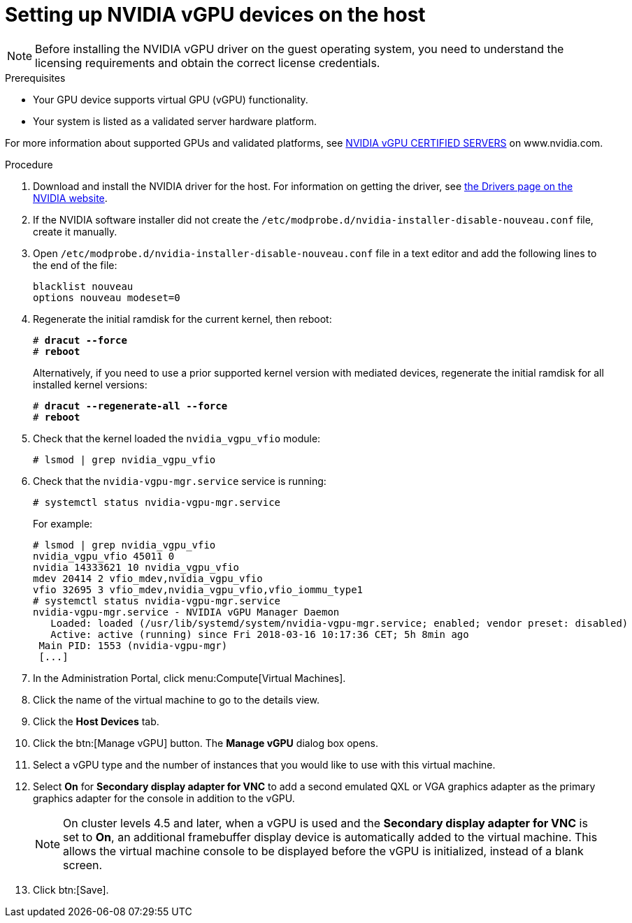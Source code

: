 // Module included in the following assemblies:
//
// assembly_managing-nvidia-vgpu-devices


[id="proc_setting-up-nvidia-vgpu-devices_{context}"]
= Setting up NVIDIA vGPU devices on the host

[NOTE]
====
Before installing the NVIDIA vGPU driver on the guest operating system, you need to understand the licensing requirements and obtain the correct license credentials.
====

[id='prerequisites-{context}']
.Prerequisites

* Your GPU device supports virtual GPU (vGPU) functionality.

* Your system is listed as a validated server hardware platform.

For more information about supported GPUs and validated platforms, see link:https://www.nvidia.com/en-us/data-center/resources/vgpu-certified-servers/[NVIDIA vGPU CERTIFIED SERVERS] on www.nvidia.com.

//== Before You Begin
.Procedure

. Download and install the NVIDIA driver for the host. For information on getting the driver, see link:https://www.nvidia.com/Download/index.aspx?lang=en-us[the Drivers page on the NVIDIA website].
[discrete]
//== Configuring the Host

. If the NVIDIA software installer did not create the [filename]`/etc/modprobe.d/nvidia-installer-disable-nouveau.conf` file, create it manually.

. Open [filename]`/etc/modprobe.d/nvidia-installer-disable-nouveau.conf` file in a text editor and add the following lines to the end of the file:
+
[source,bash,subs=+quotes]
----
blacklist nouveau
options nouveau modeset=0
----

. Regenerate the initial ramdisk for the current kernel, then reboot:
+
[source,bash,subs=+quotes]
----
# *dracut --force*
# *reboot*
----
+
Alternatively, if you need to use a prior supported kernel version with mediated devices, regenerate the initial ramdisk for all installed kernel versions:
+
[source,bash,subs=+quotes]
----
# *dracut --regenerate-all --force*
# *reboot*
----

. Check that the kernel loaded the [filename]`nvidia_vgpu_vfio` module:
+
[source,bash,subs=+quotes]
----
# lsmod | grep nvidia_vgpu_vfio
----

. Check that the `nvidia-vgpu-mgr.service` service is running:
+
[source,bash,subs=+quotes]
----
# systemctl status nvidia-vgpu-mgr.service
----
+
For example:
+
[source,bash,subs=+quotes]
----
# lsmod | grep nvidia_vgpu_vfio
nvidia_vgpu_vfio 45011 0
nvidia 14333621 10 nvidia_vgpu_vfio
mdev 20414 2 vfio_mdev,nvidia_vgpu_vfio
vfio 32695 3 vfio_mdev,nvidia_vgpu_vfio,vfio_iommu_type1
# systemctl status nvidia-vgpu-mgr.service
nvidia-vgpu-mgr.service - NVIDIA vGPU Manager Daemon
   Loaded: loaded (/usr/lib/systemd/system/nvidia-vgpu-mgr.service; enabled; vendor preset: disabled)
   Active: active (running) since Fri 2018-03-16 10:17:36 CET; 5h 8min ago
 Main PID: 1553 (nvidia-vgpu-mgr)
 [...]
----
// ############## From here to the end of the procedure is unique to RHV and needs to be conditionalized as such.

. In the Administration Portal, click menu:Compute[Virtual Machines].

. Click the name of the virtual machine to go to the details view.

. Click the *Host Devices* tab.

. Click the btn:[Manage vGPU] button. The *Manage vGPU* dialog box opens.

. Select a vGPU type and the number of instances that you would like to use with this virtual machine.

. Select *On* for *Secondary display adapter for VNC* to add a second emulated QXL or VGA graphics adapter as the primary graphics adapter for the console in addition to the vGPU.
+
[NOTE]
====
On cluster levels 4.5 and later, when a vGPU is used and the *Secondary display adapter for VNC* is set to *On*, an additional framebuffer display device is automatically added to the virtual machine. This allows the virtual machine console to be displayed before the vGPU is initialized, instead of a blank screen.
====
+
. Click btn:[Save].
